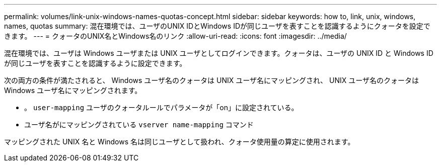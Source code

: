 ---
permalink: volumes/link-unix-windows-names-quotas-concept.html 
sidebar: sidebar 
keywords: how to, link, unix, windows, names, quotas 
summary: 混在環境では、ユーザのUNIX IDとWindows IDが同じユーザを表すことを認識するようにクォータを設定できます。 
---
= クォータのUNIX名とWindows名のリンク
:allow-uri-read: 
:icons: font
:imagesdir: ../media/


[role="lead"]
混在環境では、ユーザは Windows ユーザまたは UNIX ユーザとしてログインできます。クォータは、ユーザの UNIX ID と Windows ID が同じユーザを表すことを認識するように設定できます。

次の両方の条件が満たされると、 Windows ユーザ名のクォータは UNIX ユーザ名にマッピングされ、 UNIX ユーザ名のクォータは Windows ユーザ名にマッピングされます。

* 。 `user-mapping` ユーザのクォータルールでパラメータが「on」に設定されている。
* ユーザ名がにマッピングされている `vserver name-mapping` コマンド


マッピングされた UNIX 名と Windows 名は同じユーザとして扱われ、クォータ使用量の算定に使用されます。
